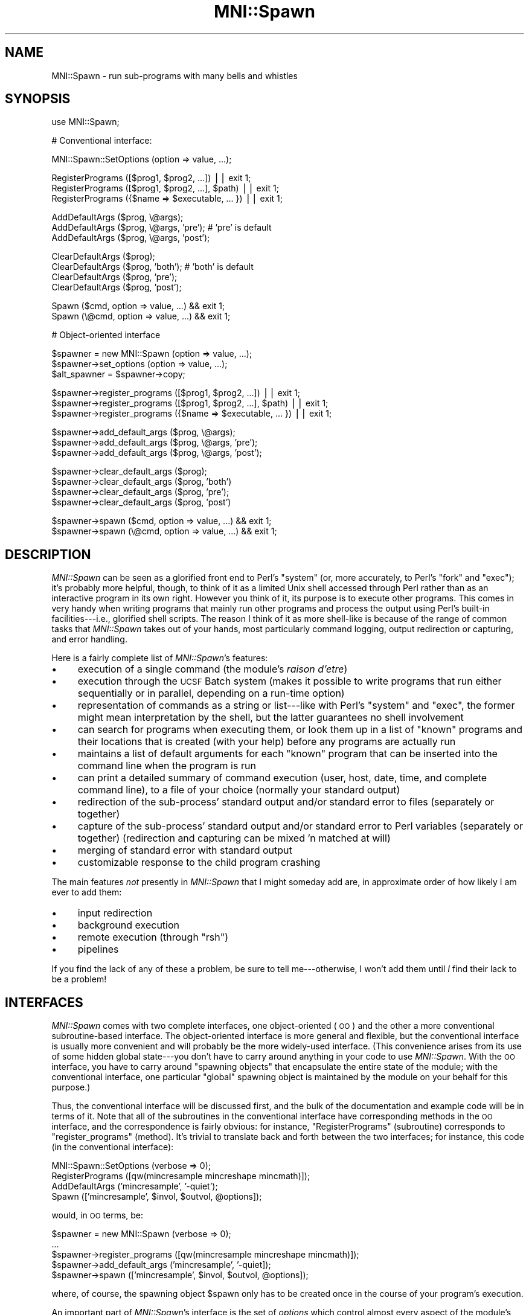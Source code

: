 .\" Automatically generated by Pod::Man v1.37, Pod::Parser v1.14
.\"
.\" Standard preamble:
.\" ========================================================================
.de Sh \" Subsection heading
.br
.if t .Sp
.ne 5
.PP
\fB\\$1\fR
.PP
..
.de Sp \" Vertical space (when we can't use .PP)
.if t .sp .5v
.if n .sp
..
.de Vb \" Begin verbatim text
.ft CW
.nf
.ne \\$1
..
.de Ve \" End verbatim text
.ft R
.fi
..
.\" Set up some character translations and predefined strings.  \*(-- will
.\" give an unbreakable dash, \*(PI will give pi, \*(L" will give a left
.\" double quote, and \*(R" will give a right double quote.  | will give a
.\" real vertical bar.  \*(C+ will give a nicer C++.  Capital omega is used to
.\" do unbreakable dashes and therefore won't be available.  \*(C` and \*(C'
.\" expand to `' in nroff, nothing in troff, for use with C<>.
.tr \(*W-|\(bv\*(Tr
.ds C+ C\v'-.1v'\h'-1p'\s-2+\h'-1p'+\s0\v'.1v'\h'-1p'
.ie n \{\
.    ds -- \(*W-
.    ds PI pi
.    if (\n(.H=4u)&(1m=24u) .ds -- \(*W\h'-12u'\(*W\h'-12u'-\" diablo 10 pitch
.    if (\n(.H=4u)&(1m=20u) .ds -- \(*W\h'-12u'\(*W\h'-8u'-\"  diablo 12 pitch
.    ds L" ""
.    ds R" ""
.    ds C` ""
.    ds C' ""
'br\}
.el\{\
.    ds -- \|\(em\|
.    ds PI \(*p
.    ds L" ``
.    ds R" ''
'br\}
.\"
.\" If the F register is turned on, we'll generate index entries on stderr for
.\" titles (.TH), headers (.SH), subsections (.Sh), items (.Ip), and index
.\" entries marked with X<> in POD.  Of course, you'll have to process the
.\" output yourself in some meaningful fashion.
.if \nF \{\
.    de IX
.    tm Index:\\$1\t\\n%\t"\\$2"
..
.    nr % 0
.    rr F
.\}
.\"
.\" For nroff, turn off justification.  Always turn off hyphenation; it makes
.\" way too many mistakes in technical documents.
.hy 0
.if n .na
.\"
.\" Accent mark definitions (@(#)ms.acc 1.5 88/02/08 SMI; from UCB 4.2).
.\" Fear.  Run.  Save yourself.  No user-serviceable parts.
.    \" fudge factors for nroff and troff
.if n \{\
.    ds #H 0
.    ds #V .8m
.    ds #F .3m
.    ds #[ \f1
.    ds #] \fP
.\}
.if t \{\
.    ds #H ((1u-(\\\\n(.fu%2u))*.13m)
.    ds #V .6m
.    ds #F 0
.    ds #[ \&
.    ds #] \&
.\}
.    \" simple accents for nroff and troff
.if n \{\
.    ds ' \&
.    ds ` \&
.    ds ^ \&
.    ds , \&
.    ds ~ ~
.    ds /
.\}
.if t \{\
.    ds ' \\k:\h'-(\\n(.wu*8/10-\*(#H)'\'\h"|\\n:u"
.    ds ` \\k:\h'-(\\n(.wu*8/10-\*(#H)'\`\h'|\\n:u'
.    ds ^ \\k:\h'-(\\n(.wu*10/11-\*(#H)'^\h'|\\n:u'
.    ds , \\k:\h'-(\\n(.wu*8/10)',\h'|\\n:u'
.    ds ~ \\k:\h'-(\\n(.wu-\*(#H-.1m)'~\h'|\\n:u'
.    ds / \\k:\h'-(\\n(.wu*8/10-\*(#H)'\z\(sl\h'|\\n:u'
.\}
.    \" troff and (daisy-wheel) nroff accents
.ds : \\k:\h'-(\\n(.wu*8/10-\*(#H+.1m+\*(#F)'\v'-\*(#V'\z.\h'.2m+\*(#F'.\h'|\\n:u'\v'\*(#V'
.ds 8 \h'\*(#H'\(*b\h'-\*(#H'
.ds o \\k:\h'-(\\n(.wu+\w'\(de'u-\*(#H)/2u'\v'-.3n'\*(#[\z\(de\v'.3n'\h'|\\n:u'\*(#]
.ds d- \h'\*(#H'\(pd\h'-\w'~'u'\v'-.25m'\f2\(hy\fP\v'.25m'\h'-\*(#H'
.ds D- D\\k:\h'-\w'D'u'\v'-.11m'\z\(hy\v'.11m'\h'|\\n:u'
.ds th \*(#[\v'.3m'\s+1I\s-1\v'-.3m'\h'-(\w'I'u*2/3)'\s-1o\s+1\*(#]
.ds Th \*(#[\s+2I\s-2\h'-\w'I'u*3/5'\v'-.3m'o\v'.3m'\*(#]
.ds ae a\h'-(\w'a'u*4/10)'e
.ds Ae A\h'-(\w'A'u*4/10)'E
.    \" corrections for vroff
.if v .ds ~ \\k:\h'-(\\n(.wu*9/10-\*(#H)'\s-2\u~\d\s+2\h'|\\n:u'
.if v .ds ^ \\k:\h'-(\\n(.wu*10/11-\*(#H)'\v'-.4m'^\v'.4m'\h'|\\n:u'
.    \" for low resolution devices (crt and lpr)
.if \n(.H>23 .if \n(.V>19 \
\{\
.    ds : e
.    ds 8 ss
.    ds o a
.    ds d- d\h'-1'\(ga
.    ds D- D\h'-1'\(hy
.    ds th \o'bp'
.    ds Th \o'LP'
.    ds ae ae
.    ds Ae AE
.\}
.rm #[ #] #H #V #F C
.\" ========================================================================
.\"
.IX Title "MNI::Spawn 3"
.TH MNI::Spawn 3 "2001-07-11" "perl v5.8.5" "User Contributed Perl Documentation"
.SH "NAME"
MNI::Spawn \- run sub\-programs with many bells and whistles
.SH "SYNOPSIS"
.IX Header "SYNOPSIS"
.Vb 1
\&   use MNI::Spawn;
.Ve
.PP
.Vb 1
\&   # Conventional interface:
.Ve
.PP
.Vb 1
\&   MNI::Spawn::SetOptions (option => value, ...);
.Ve
.PP
.Vb 3
\&   RegisterPrograms ([$prog1, $prog2, ...]) || exit 1;
\&   RegisterPrograms ([$prog1, $prog2, ...], $path) || exit 1;
\&   RegisterPrograms ({$name => $executable, ... }) || exit 1;
.Ve
.PP
.Vb 3
\&   AddDefaultArgs ($prog, \e@args);
\&   AddDefaultArgs ($prog, \e@args, 'pre');       # 'pre' is default
\&   AddDefaultArgs ($prog, \e@args, 'post');
.Ve
.PP
.Vb 4
\&   ClearDefaultArgs ($prog);   
\&   ClearDefaultArgs ($prog, 'both');            # 'both' is default
\&   ClearDefaultArgs ($prog, 'pre');
\&   ClearDefaultArgs ($prog, 'post');
.Ve
.PP
.Vb 2
\&   Spawn ($cmd, option => value, ...) && exit 1;
\&   Spawn (\e@cmd, option => value, ...) && exit 1;
.Ve
.PP
.Vb 1
\&   # Object-oriented interface
.Ve
.PP
.Vb 3
\&   $spawner = new MNI::Spawn (option => value, ...);
\&   $spawner->set_options (option => value, ...);
\&   $alt_spawner = $spawner->copy;
.Ve
.PP
.Vb 3
\&   $spawner->register_programs ([$prog1, $prog2, ...]) || exit 1;
\&   $spawner->register_programs ([$prog1, $prog2, ...], $path) || exit 1;
\&   $spawner->register_programs ({$name => $executable, ... }) || exit 1;
.Ve
.PP
.Vb 3
\&   $spawner->add_default_args ($prog, \e@args);
\&   $spawner->add_default_args ($prog, \e@args, 'pre'); 
\&   $spawner->add_default_args ($prog, \e@args, 'post');
.Ve
.PP
.Vb 4
\&   $spawner->clear_default_args ($prog); 
\&   $spawner->clear_default_args ($prog, 'both')
\&   $spawner->clear_default_args ($prog, 'pre');
\&   $spawner->clear_default_args ($prog, 'post')
.Ve
.PP
.Vb 2
\&   $spawner->spawn ($cmd, option => value, ...) && exit 1;
\&   $spawner->spawn (\e@cmd, option => value, ...) && exit 1;
.Ve
.SH "DESCRIPTION"
.IX Header "DESCRIPTION"
\&\fIMNI::Spawn\fR can be seen as a glorified front end to Perl's \f(CW\*(C`system\*(C'\fR
(or, more accurately, to Perl's \f(CW\*(C`fork\*(C'\fR and \f(CW\*(C`exec\*(C'\fR); it's probably more
helpful, though, to think of it as a limited Unix shell accessed through
Perl rather than as an interactive program in its own right.  However
you think of it, its purpose is to execute other programs.  This comes
in very handy when writing programs that mainly run other programs and
process the output using Perl's built-in facilities\-\-\-i.e., glorified
shell scripts.  The reason I think of it as more shell-like is because
of the range of common tasks that \fIMNI::Spawn\fR takes out of your hands,
most particularly command logging, output redirection or capturing, and
error handling.
.PP
Here is a fairly complete list of \fIMNI::Spawn\fR's features:
.IP "\(bu" 4
execution of a single command (the module's \fIraison d'etre\fR)
.IP "\(bu" 4
execution through the \s-1UCSF\s0 Batch system (makes it possible to write
programs that run either sequentially or in parallel, depending on a
run-time option)
.IP "\(bu" 4
representation of commands as a string or list\-\-\-like with Perl's \f(CW\*(C`system\*(C'\fR
and \f(CW\*(C`exec\*(C'\fR, the former might mean interpretation by the shell, but the
latter guarantees no shell involvement
.IP "\(bu" 4
can search for programs when executing them, or look them up in a list of
\&\*(L"known\*(R" programs and their locations that is created (with your help)
before any programs are actually run
.IP "\(bu" 4
maintains a list of default arguments for each \*(L"known\*(R" program that can be
inserted into the command line when the program is run
.IP "\(bu" 4
can print a detailed summary of command execution (user, host, date, time,
and complete command line), to a file of your choice (normally your
standard output)
.IP "\(bu" 4
redirection of the sub\-process' standard output and/or standard error to
files (separately or together)
.IP "\(bu" 4
capture of the sub\-process' standard output and/or standard error to Perl
variables (separately or together) (redirection and capturing can be mixed
\&'n matched at will)
.IP "\(bu" 4
merging of standard error with standard output
.IP "\(bu" 4
customizable response to the child program crashing
.PP
The main features \fInot\fR presently in \fIMNI::Spawn\fR that I might someday
add are, in approximate order of how likely I am ever to add them:
.IP "\(bu" 4
input redirection
.IP "\(bu" 4
background execution
.IP "\(bu" 4
remote execution (through \f(CW\*(C`rsh\*(C'\fR)
.IP "\(bu" 4
pipelines
.PP
If you find the lack of any of these a problem, be sure to tell
me\-\-\-otherwise, I won't add them until \fII\fR find their lack to be a
problem!
.SH "INTERFACES"
.IX Header "INTERFACES"
\&\fIMNI::Spawn\fR comes with two complete interfaces, one object-oriented
(\s-1OO\s0) and the other a more conventional subroutine-based interface.  The
object-oriented interface is more general and flexible, but the
conventional interface is usually more convenient and will probably be
the more widely-used interface.  (This convenience arises from its use
of some hidden global state\-\-\-you don't have to carry around anything in
your code to use \fIMNI::Spawn\fR.  With the \s-1OO\s0 interface, you have to
carry around \*(L"spawning objects\*(R" that encapsulate the entire state of the
module; with the conventional interface, one particular \*(L"global\*(R"
spawning object is maintained by the module on your behalf for this
purpose.)
.PP
Thus, the conventional interface will be discussed first, and the bulk
of the documentation and example code will be in terms of it.  Note that
all of the subroutines in the conventional interface have corresponding
methods in the \s-1OO\s0 interface, and the correspondence is fairly obvious:
for instance, \f(CW\*(C`RegisterPrograms\*(C'\fR (subroutine) corresponds to
\&\f(CW\*(C`register_programs\*(C'\fR (method).  It's trivial to translate back and forth
between the two interfaces; for instance, this code (in the conventional
interface):
.PP
.Vb 4
\&   MNI::Spawn::SetOptions (verbose => 0);
\&   RegisterPrograms ([qw(mincresample mincreshape mincmath)]);
\&   AddDefaultArgs ('mincresample', '-quiet');
\&   Spawn (['mincresample', $invol, $outvol, @options]);
.Ve
.PP
would, in \s-1OO\s0 terms, be:
.PP
.Vb 5
\&   $spawner = new MNI::Spawn (verbose => 0);
\&     ...
\&   $spawner->register_programs ([qw(mincresample mincreshape mincmath)]);
\&   $spawner->add_default_args ('mincresample', '-quiet]);
\&   $spawner->spawn (['mincresample', $invol, $outvol, @options]);
.Ve
.PP
where, of course, the spawning object \f(CW$spawn\fR only has to be created
once in the course of your program's execution.
.PP
An important part of \fIMNI::Spawn\fR's interface is the set of \fIoptions\fR
which control almost every aspect of the module's operation, and make up
the bulk of the state that is carried around in \fIMNI::Spawn\fR objects
(variously called \fIspawners\fR or, for the darkly whimsical, \fIspawning
vats\fR).  One neat thing about these options is that they can be set either
semi-permanently with the \f(CW\*(C`SetOptions\*(C'\fR subroutine (or \f(CW\*(C`set_options\*(C'\fR
method), or on a temporary, per-execution basis.  This is convenient
because some options (like \f(CW\*(C`verbose\*(C'\fR or \f(CW\*(C`execute\*(C'\fR) will most likely be
set once, near the beginning of your program, and forgotten about; others
(like \f(CW\*(C`stdout\*(C'\fR and \f(CW\*(C`stderr\*(C'\fR, which control output redirection and
capturing) will\-\-\-if they are used at all\-\-\-usually be different with every
command you execute.  The module is designed so that doing things the
\&\*(L"normal\*(R" way is easy and convenient, but deviating a little bit
(e.g. always capturing standard error to the same variable, or changing
\&\f(CW\*(C`verbose\*(C'\fR frequently), is just as easy, and just requires a little more
typing on your part.  The module options are fully documented in
\&\*(L"\s-1OPTIONS\s0\*(R" below.
.SH "OPERATION"
.IX Header "OPERATION"
Regardless of which interface you choose to use, the operation of
\&\fIMNI::Spawn\fR is the same (hardly surprising given that the conventional
interface is implemented on top of the \s-1OO\s0 interface).  Generally
speaking, every program you write using \fIMNI::Spawn\fR will call the
\&\f(CW\*(C`Spawn\*(C'\fR subroutine (or \f(CW\*(C`spawn\*(C'\fR method) several times, and most
programs will make some use of \f(CW\*(C`SetOptions\*(C'\fR, \f(CW\*(C`RegisterPrograms\*(C'\fR, and
\&\f(CW\*(C`AddDefaultArgs\*(C'\fR.
.PP
\&\f(CW\*(C`Spawn\*(C'\fR is the call that actually executes a program; the others merely
change the state of the module to customize how programs are executed.
For instance, you might use \f(CW\*(C`SetOptions\*(C'\fR to turn off \f(CW\*(C`Spawn\*(C'\fR's
verbosity so it doesn't print each command as it is executed; or you
might use \f(CW\*(C`AddDefaultArgs\*(C'\fR to ensure that \f(CW\*(C`\-quiet\*(C'\fR appears on the
command line of certain programs whenever they are run.
.PP
The operation of the module is therefore best explained in terms of what
happens when you call \f(CW\*(C`Spawn\*(C'\fR.  Here we present a broad overview of the
procedure followed by \f(CW\*(C`Spawn\*(C'\fR\-\-\-more details (in particular, which
options govern each step and exactly how everything interacts) will come
in the following sections:
.IP "* command completion" 4
.IX Item "command completion"
This consists of turning a simple program name into a full path (unless
the program name you supply already includes a directory component), and
adding any default arguments for that program.  Each of these steps is
optional.
.IP "* plan redirection" 4
.IX Item "plan redirection"
Here we determine if the child process' standard output is to be left
untouched, redirected to a file, or captured to a variable; and whether
its standard error is to be left untouched, redirected to a file,
captured to a variable, or merged with its standard output.
.ie n .IP "* hand things over to ""batch"", if appropriate" 4
.el .IP "* hand things over to \f(CWbatch\fR, if appropriate" 4
.IX Item "hand things over to batch, if appropriate"
.PD 0
.IP "* fork" 4
.IX Item "fork"
.ie n .IP "* in child process: redirect and ""exec""" 4
.el .IP "* in child process: redirect and \f(CWexec\fR" 4
.IX Item "in child process: redirect and exec"
.PD
Either or both (or neither) of \f(CW\*(C`STDOUT\*(C'\fR and \f(CW\*(C`STDERR\*(C'\fR are redirected
(possibly to a pipe that is being read by the parent, for capturing
standard output), and the command to execute is \f(CW\*(C`exec\*(C'\fR'd.
.IP "* in parent process: harvest child and wait" 4
.IX Item "in parent process: harvest child and wait"
If we are to capture the child's standard output and/or standard error,
we read them in here.  Then, we wait for the child process to terminate.
.IP "* in parent process: react to child's termination status" 4
.IX Item "in parent process: react to child's termination status"
If the child program crashed (terminated with non-zero status), we react
in some user-customizable way.
.PP
Now that you have a rough idea of where all the module's options come
into play, we'll document those options.  Later on, we'll get into the
details of command completion, the \f(CW\*(C`batch\*(C'\fR interface, output
redirection and capturing, and error handling.
.PP
Throughout the following documentation (and interspersed example code),
it will help you to know that \f(CW\*(C`Spawn\*(C'\fR has one required argument (the
command to execute), and can take any number of option/value pairs.
These temporary options will override the global default options (or, if
you're using the object-oriented interface, the options in the spawning
object at hand) for the duration of that call to \f(CW\*(C`Spawn\*(C'\fR.  
.SH "COMMANDS, PROGRAMS, AND ARGUMENTS"
.IX Header "COMMANDS, PROGRAMS, AND ARGUMENTS"
A bit of terminology before embarking on the gory details: a \fIcommand\fR
is what you pass to \f(CW\*(C`Spawn\*(C'\fR for execution.  It consists of a \fIprogram\fR
and zero or more \f(CW\*(C`arguments\*(C'\fR.  By analogy with Perl's \f(CW\*(C`system\*(C'\fR and
\&\f(CW\*(C`exec\*(C'\fR functions, commands supplied to \f(CW\*(C`Spawn\*(C'\fR can be either strings
or lists (actually list refs, since the command has to be shoehorned
into a single scalar).  Since Perl's \f(CW\*(C`exec\*(C'\fR is ultimately used to
execute the command, the same provisos apply: if you use the list form,
you are guaranteed that no shell will meddle with your arguments, but
passing the command as a string means a shell might be involved.  This
is usually undesirable, both for efficiency reasons and because of the
danger of slipping into a morass of quoting if you have anything even
remotely exotic in your command.
.PP
For example,
.PP
.Vb 1
\&   Spawn ('ls *.t');
.Ve
.PP
will result in Perl passing your command string directly to \f(CW\*(C`/bin/sh\*(C'\fR,
which will then split and expand it (including expansion of the \f(CW\*(C`*.t\*(C'\fR
pattern), whereas
.PP
.Vb 1
\&   Spawn (['ls', '*.t']);
.Ve
.PP
will result in \f(CW\*(C`ls\*(C'\fR being \f(CW\*(C`exec\*(C'\fR'd directly by Perl with exactly one
argument, \f(CW\*(C`*.t\*(C'\fR (probably \fInot\fR what you want).  You might also be
tempted to take advantage of shell interpretation if you want to run
your output through a pipeline before getting your hands on it:
.PP
.Vb 1
\&   Spawn ('ls *.t | grep -v "^a"');
.Ve
.PP
(Note that quotes are already rearing their ugly head here, something that
should set alarm bells ringing in your head.  If it doesn't, you probably
haven't done enough shell programming\-\-\-lucky you!)
.PP
Or, you might want to run two commands in sequence, say to change
directories or impose some system limit temporarily:
.PP
.Vb 1
\&   Spawn ('cd /tmp ; ls *.blah');
.Ve
.PP
.Vb 1
\&   Spawn ('ulimit -f 4096 ; cat /dev/zero > zeros');
.Ve
.PP
The common thread here is that these all look like holdovers from a
shell script\-\-\-there is usually a more powerful, efficient, and
almost-as-succinct way to accomplish these things directly in Perl.  You
can do better pattern-based file searches using \f(CW\*(C`opendir\*(C'\fR, \f(CW\*(C`readdir\*(C'\fR,
and \f(CW\*(C`grep\*(C'\fR; most simple Unix pipeline tasks (especially those involving
use/abuse of \f(CW\*(C`grep\*(C'\fR, \f(CW\*(C`sed\*(C'\fR, \f(CW\*(C`awk\*(C'\fR, \f(CW\*(C`sort\*(C'\fR, \f(CW\*(C`cut\*(C'\fR, etc.) can be done
directly in Perl; you can change directories with \f(CW\*(C`chdir\*(C'\fR; and you can
even tweak system limits using the \fIBSD::Resource\fR module (available on
\&\s-1CPAN\s0).
.PP
In any case, the command-as-list paradigm is definitely safer and
preferable, but \f(CW\*(C`Spawn\*(C'\fR fully supports either method.
.PP
\&\f(CW\*(C`Spawn\*(C'\fR splits your command up into program and argument-list
components when it's doing command completion, which involves expanding
the program to a full path if appropriate, and possibly adding default
arguments (which depend on the program name) to the command.  See
\&\*(L"\s-1COMMAND\s0 \s-1COMPLETION\s0\*(R", below.
.SH "OPTIONS"
.IX Header "OPTIONS"
The actions of \fIMNI::Spawn\fR are mostly controlled through a set of
module options, which (if you're using the conventional interface) you
can think of as being sort of like global variables.  However, the
module carefully controls your access to the options\-\-\-they're
write\-only, and your program will crash if you try to set an option
that's not really an option (because this is usually a typo in your
code).
.PP
In the conventional interface, there is one set of options that applies
to every call to \f(CW\*(C`Spawn\*(C'\fR.  These options can be changed
semi-permanently by calling \f(CW\*(C`SetOptions\*(C'\fR, or overridden on a temporary,
per\-\f(CW\*(C`Spawn\*(C'\fR basis by adding optional arguments to the \f(CW\*(C`Spawn\*(C'\fR call.
(\*(L"Semi\-permanent\*(R" just means that any options set with \f(CW\*(C`SetOptions\*(C'\fR
will stay the same until the next \f(CW\*(C`SetOptions\*(C'\fR call that updates that
option, or until temporarily overridden for one \f(CW\*(C`Spawn\*(C'\fR call.)
.PP
In the object-oriented interface, every spawning object carries around
its own set of options.  Thus, it's easy to have one \*(L"spawner\*(R" that runs
commands verbosely, and another that runs them quietly.  The
object-oriented interface has a method \f(CW\*(C`set_options\*(C'\fR (analogous to the
\&\f(CW\*(C`SetOptions\*(C'\fR subroutine), and for convenience you can also set options
when constructing a spawner with \f(CW\*(C`new\*(C'\fR.
.PP
For example, you might set the \f(CW\*(C`verbose\*(C'\fR option to \f(CW0\fR in the \*(L"global
default spawner\*(R" (the mechanism underlying the subroutine interface)
like this:
.PP
.Vb 1
\&   MNI::Spawn::SetOptions (verbose => 0);
.Ve
.PP
(Note that \f(CW\*(C`SetOptions\*(C'\fR is never exported from the module because of
its potentially ambiguous name.)  In the \s-1OO\s0 interface, you could create
a spawner and set its \f(CW\*(C`verbose\*(C'\fR option like this:
.PP
.Vb 2
\&   $spawner = new MNI::Spawn;
\&   $spawner->set_options (verbose => 0);
.Ve
.PP
or you could do them both at once:
.PP
.Vb 1
\&   $spawner = new MNI::Spawn (verbose => 0);
.Ve
.PP
Also, \f(CW\*(C`SetOptions\*(C'\fR (and \f(CW\*(C`set_options\*(C'\fR and \f(CW\*(C`new\*(C'\fR\-\-\-they are all
effectively the same here) can take any number of option/value pairs.
The important thing is that they be called with an even number of
arguments; using the \f(CW\*(C`=>\*(C'\fR operator helps you ensure that this is
the case:
.PP
.Vb 4
\&   MNI::Spawn::SetOptions (verbose => 0,
\&                           execute => 1,
\&                           strict  => 2,
\&                           search_path => $ENV{'PATH'});
.Ve
.PP
Finally, if it isn't obvious by now, each option name is a string of
lowercase letters and underscores; the value for each option is some
scalar value, which could of course be a reference to a list or hash or
any data structure.  The options and the nature of their values are as
follows:
.ie n .IP """verbose"" (default: undefined)" 4
.el .IP "\f(CWverbose\fR (default: undefined)" 4
.IX Item "verbose (default: undefined)"
Boolean; if true \f(CW\*(C`Spawn\*(C'\fR will print a line summarizing each command and
its execution environment just before executing it.  This includes the
name of your program (taken from \f(CW$main::ProgramName\fR, usually supplied
by the \fIMNI::Startup\fR module); the user running the program, the host
on which it is run, and the directory from which it is run (supplied by
\&\f(CW\*(C`MNI::MiscUtilities::userstamp\*(C'\fR); the date and time of execution (from
\&\f(CW\*(C`MNI::MiscUtilities::timestamp\*(C'\fR); and the full path of the program
being run with all arguments.  The purpose of this summary line is to
answer \*(L"who, what, where, when, and how\*(R" for the execution of a given
command.  (Answering \*(L"why\*(R" is your job.)
.Sp
For example, if \f(CW\*(C`verbose\*(C'\fR is true, then the call
.Sp
.Vb 1
\&   Spawn ("ls");
.Ve
.Sp
from a program called \f(CW\*(C`spawn.t\*(C'\fR might result in the following line
being printed just before the command is executed:
.Sp
.Vb 2
\&   [spawn.t] [greg@beelzebub:/home/greg/src/libperl/mnilib/t] \e
\&     [1997-07-21 23:51:41] /bin/ls
.Ve
.Sp
(Yes, this is a rather ridiculous amount of information to provide.
Trust me, though\-\-\-at some point, when trying to trace the complicated
history of some data in the absence of other information, you'll be glad
to have it.)
.Sp
A useful peculiarity of \f(CW\*(C`verbose\*(C'\fR (and its close companion \f(CW\*(C`execute\*(C'\fR)
is that if it is undefined, it will take its value from the \f(CW$Verbose\fR
global in the calling package.  This ties in neatly with the global
variable \f(CW$Verbose\fR exported (presumably into package \f(CW\*(C`main\*(C'\fR) by
\&\fIMNI::Startup\fR; the fact that copying \f(CW$main::Verbose\fR to
\&\fIMNI::Spawn\fR's \f(CW\*(C`verbose\*(C'\fR option happens quite late (on every call to
\&\f(CW\*(C`Spawn\*(C'\fR, as long as \f(CW\*(C`verbose\*(C'\fR remains undefined in the spawning
object) means that you can change \f(CW$Verbose\fR anywhere in your main
program\-\-\-say, by tying it to a command-line option\-\-\-and have it
continue to affect \f(CW\*(C`Spawn\*(C'\fR's behaviour.  \f(CW\*(C`verbose\*(C'\fR is undefined by
default, so this feature will be used in almost every program you write
with \fIMNI::Spawn\fR.  Note that since the \fIMNI::Startup\fR module sets its
\&\f(CW$Verbose\fR to true, the \f(CW\*(C`verbose\*(C'\fR option (assuming you use
\&\fIMNI::Startup\fR and \fIMNI::Spawn\fR in concert) effectively defaults to
true.  However, you should keep in mind that this happens through a
little sleight-of-hand rather than in the obvious way.
.Sp
Also, the above explanation assumes that \f(CW\*(C`Spawn\*(C'\fR is being called from
the same package where you \f(CW\*(C`use MNI::Startup\*(C'\fR\-\-\-usually, \f(CW\*(C`main\*(C'\fR.  If
you call \f(CW\*(C`spawn\*(C'\fR from other packages, you should either set the
\&\f(CW\*(C`verbose\*(C'\fR and \f(CW\*(C`execute\*(C'\fR options explicitly, or arrange to \*(L"borrow\*(R" the
\&\f(CW$Verbose\fR and \f(CW$Execute\fR globals from \fIMNI::Startup\fR.  You can
actually make aliases to these variables in your module with the
following incantation:
.Sp
.Vb 2
\&   *Verbose = \e$MNI::Startup::Verbose;
\&   *Execute = \e$MNI::Startup::Execute;
.Ve
.Sp
(see pp. 51\-52 of \fIProgramming Perl, 2nd ed.\fR for more information).
Then, when \f(CW\*(C`Spawn\*(C'\fR goes poking into your module for the value of its
\&\f(CW$Verbose\fR global, it will actually fetch the \f(CW$Verbose\fR global from
\&\fIMNI::Startup\fR\-\-\-which, due to \fIMNI::Startup\fR presumably exporting
\&\f(CW$Verbose\fR to \f(CW\*(C`main\*(C'\fR, will also be the value of \f(CW$Verbose\fR in your
main program.
.ie n .IP """execute"" (default: undefined)" 4
.el .IP "\f(CWexecute\fR (default: undefined)" 4
.IX Item "execute (default: undefined)"
Boolean; if false \f(CW\*(C`Spawn\*(C'\fR will do everything up to (and including) the
\&\*(L"plan redirection\*(R" step.  It won't do any of the
fork/redirect/exec/gather/wait/react stuff, though.
.Sp
\&\f(CW\*(C`execute\*(C'\fR shares \f(CW\*(C`verbose\*(C'\fR's peculiar trait of taking its value from
\&\f(CW$Execute\fR in the calling package when it is undefined, which is also
the default value for \f(CW\*(C`execute\*(C'\fR.  And since \fIMNI::Startup\fR also sets
\&\f(CW$main::Execute\fR to true, \f(CW\*(C`execute\*(C'\fR also will usually (effectively)
default to true, but again through sleight\-of\-hand.
.ie n .IP """strict"" (default: 1)" 4
.el .IP "\f(CWstrict\fR (default: 1)" 4
.IX Item "strict (default: 1)"
Three-way flag; if it is \f(CW1\fR then \f(CW\*(C`Spawn\*(C'\fR will print a warning when
you try to run a program you haven't previously told it about (with
\&\f(CW\*(C`RegisterPrograms\*(C'\fR\-\-\-more about this below); if it is \f(CW2\fR, then
\&\f(CW\*(C`Spawn\*(C'\fR will \f(CW\*(C`die\*(C'\fR in such a situation.  If it is \f(CW0\fR (or indeed any
false value), \f(CW\*(C`Spawn\*(C'\fR will happily try to execute any program you wish.
(Note: this will only happen if you have given \f(CW\*(C`Spawn\*(C'\fR permission to go
poking around your command to fetch the program name, which is
controlled by the \f(CW\*(C`complete\*(C'\fR option.  In short, if \f(CW\*(C`complete\*(C'\fR is
false, then \f(CW\*(C`strict\*(C'\fR is ignored: no attempt is made to ensure that you
have \*(L"registered\*(R" the program ahead of time, and no \*(L"strictness\*(R"
warnings will be printed.)
.Sp
The \f(CW\*(C`strict\*(C'\fR flag also has another interpretation: when \f(CW\*(C`AddDefaultArgs\*(C'\fR
is called for an unknown program, a warning will be printed if \f(CW\*(C`strict\*(C'\fR is
any true value.
.ie n .IP """complete"" (default: true)" 4
.el .IP "\f(CWcomplete\fR (default: true)" 4
.IX Item "complete (default: true)"
Boolean; if true, \f(CW\*(C`Spawn\*(C'\fR will attempt to \*(L"complete\*(R" each command by
converting a bare program name to a full path and by adding default
arguments to the command.  (Each of these steps may be independently
controlled with the \f(CW\*(C`search\*(C'\fR and \f(CW\*(C`add_defaults\*(C'\fR options.)
.ie n .IP """search"" (default: true)" 4
.el .IP "\f(CWsearch\fR (default: true)" 4
.IX Item "search (default: true)"
Boolean; if true, then \f(CW\*(C`Spawn\*(C'\fR might search a list of directories (see
the \f(CW\*(C`search_path\*(C'\fR option below) to determine the location of the
program it's about to execute.  This won't happen if \f(CW\*(C`Spawn\*(C'\fR already
has an idea of the program's location, either through a previous call to
\&\f(CW\*(C`RegisterPrograms\*(C'\fR (which is how you tell \f(CW\*(C`Spawn\*(C'\fR in advance what
programs you expect to be running) or if you supply a program name with
directory components (either absolute or relative).  Note that since
searching is a sub-task of completion, \f(CW\*(C`complete\*(C'\fR must be true for
\&\f(CW\*(C`search\*(C'\fR to have any effect.  Also, don't assume that just because
\&\f(CW\*(C`Spawn\*(C'\fR doesn't search a list of directories for your program, nobody
will\-\-\-Perl's \f(CW\*(C`exec\*(C'\fR calls either the shell or \f(CWexecvp(3)\fR, which
means the \s-1PATH\s0 environment variable will ultimately be searched.
.ie n .IP """add_defaults"" (default: true)" 4
.el .IP "\f(CWadd_defaults\fR (default: true)" 4
.IX Item "add_defaults (default: true)"
Boolean; if true, then \f(CW\*(C`Spawn\*(C'\fR will actually add the default arguments
supplied with \f(CW\*(C`AddDefaultArgs\*(C'\fR to commands as appropriate.  Like
\&\f(CW\*(C`search\*(C'\fR, \f(CW\*(C`complete\*(C'\fR must be true for \f(CW\*(C`add_defaults\*(C'\fR to have any effect.
.ie n .IP """search_path"" (default: undefined)" 4
.el .IP "\f(CWsearch_path\fR (default: undefined)" 4
.IX Item "search_path (default: undefined)"
String or list ref; supplies the list of directories to search when
searching for programs.  This is passed directly to
\&\f(CW\*(C`MNI::FileUtilities::find_programs\*(C'\fR, so the same rules apply as to the
\&\f(CW$path\fR parameter to that subroutine: \f(CW\*(C`search_path\*(C'\fR may be a string
containing a colon-separated list of directories or a reference to a
list of directories; or it can be undefined, in which case
\&\f(CW$ENV{'PATH'}\fR is used.
.Sp
\&\f(CW\*(C`search_path\*(C'\fR applies both to the implicit search done by \f(CW\*(C`Spawn\*(C'\fR when
it doesn't have any other information on the whereabouts of a program
(and \f(CW\*(C`complete\*(C'\fR and \f(CW\*(C`search\*(C'\fR are both true), and to the search
explicitly requested by calling \f(CW\*(C`RegisterPrograms\*(C'\fR.
.ie n .IP """err_action""\fR (default: \f(CW'fatal')" 4
.el .IP "\f(CWerr_action\fR (default: \f(CW'fatal'\fR)" 4
.IX Item "err_action (default: 'fatal')"
String; tells \f(CW\*(C`Spawn\*(C'\fR how to react when a child program crashes (has
non-zero termination status).  The most useful values are \f(CW'fatal'\fR,
\&\f(CW'notify'\fR, \f(CW'warn'\fR, and \f(CW'ignore'\fR; see \*(L"\s-1ERROR\s0 \s-1HANDLING\s0\*(R" below
for full details.
.ie n .IP """batch"" (default: false)" 4
.el .IP "\f(CWbatch\fR (default: false)" 4
.IX Item "batch (default: false)"
Boolean; if true, commands will be added to the currently-open batch job
(see MNI::Batch) rather than directly executed.
.ie n .IP """clobber"" (default: false)" 4
.el .IP "\f(CWclobber\fR (default: false)" 4
.IX Item "clobber (default: false)"
Boolean; if true, \f(CW\*(C`Spawn\*(C'\fR will overwrite files that are the
destination of output redirection.  \s-1NOTE:\s0 this option is ignored when
running through batch; the output redirection files will be appended
to if no Batch job is currently opened, or clobbered (overwriten) if
you already have opened a job (by means of \fIBatch::StartJob()\fR ).
.ie n .IP """loghandle""\fR (default: \f(CW""\e*STDOUT"")" 4
.el .IP "\f(CWloghandle\fR (default: \f(CW\e*STDOUT\fR)" 4
.IX Item "loghandle (default: *STDOUT)"
Glob ref or \f(CW\*(C`IO::Handle\*(C'\fR object or \f(CW\*(C`Filehandle\*(C'\fR object; if supplied,
specifies the filehandle to which \f(CW\*(C`Spawn\*(C'\fR will print the log lines
described under \f(CW\*(C`verbose\*(C'\fR.
.ie n .IP """notify""\fR (default: \f(CW$ENV{'USER'})" 4
.el .IP "\f(CWnotify\fR (default: \f(CW$ENV{'USER'}\fR)" 4
.IX Item "notify (default: $ENV{'USER'})"
User to whom \f(CW\*(C`Spawn\*(C'\fR should send mail, if a command fails and
\&\f(CW\*(C`err_action\*(C'\fR is \f(CW'notify'\fR.  If false (eg. the empty string), then
mail is \fInot\fR sent (in spite of the value of \f(CW\*(C`err_action\*(C'\fR).
.ie n .IP """stdout"" (default: undefined)" 4
.el .IP "\f(CWstdout\fR (default: undefined)" 4
.IX Item "stdout (default: undefined)"
Controls redirection/capture of the child program's standard output
stream.  If \f(CW\*(C`stdout\*(C'\fR is a string (i.e. not a reference), then it is
treated as a filename and the child's stdout is redirected to the named
file.  If \f(CW\*(C`stdout\*(C'\fR is a scalar or array reference, the child's stdout
will be captured (read through a pipe) to the referenced variable.  See
\&\*(L"\s-1REDIRECTION\s0 \s-1AND\s0 \s-1CAPTURING\s0\*(R", below, for full details.
.ie n .IP """stderr"" (default: undefined)" 4
.el .IP "\f(CWstderr\fR (default: undefined)" 4
.IX Item "stderr (default: undefined)"
Controls redirection/capture of the child program's standard error
stream.  Everything about \f(CW\*(C`stdout\*(C'\fR holds for \f(CW\*(C`stderr\*(C'\fR\-\-\-it can be a
scalar or array ref to capture, or a string to redirect.  In addition,
in certain circumstances the child's stderr will be merged with its
stdout.  Again, see \*(L"\s-1REDIRECTION\s0 \s-1AND\s0 \s-1CAPTURING\s0\*(R" for full details.
.SH "COMMAND COMPLETION"
.IX Header "COMMAND COMPLETION"
Before doing anything else with your command, \f(CW\*(C`Spawn\*(C'\fR attempts to fill
in a few details about it.  This consists of converting a bare program
name to a full path and adding default arguments.  Command completion
can be completely disabled by setting the \f(CW\*(C`complete\*(C'\fR option to false.
.PP
In order to do either of these, \f(CW\*(C`Spawn\*(C'\fR must first split your command
up into \*(L"program\*(R" and \*(L"argument list\*(R".  If the command is represented as
a list, this is trivial: the first element of the list is the program,
and the other elements are the arguments.  If the command is represented
as a string, \f(CW\*(C`Spawn\*(C'\fR treats a leading sequence of non-whitespace
characters as the program, and the rest of the string as the argument
list.  This means that commands that are perfectly reasonable to a
shell, such as \f(CW' ls *.foo'\fR or \f(CW'ls>log'\fR are not properly
handled by \f(CW\*(C`Spawn\*(C'\fR (yet another reason to avoid the command-as-string
method).
.Sh "Expanding program name"
.IX Subsection "Expanding program name"
If the program name is \*(L"bare\*(R" (contains no slashes), then \f(CW\*(C`Spawn\*(C'\fR will
attempt to resolve it to a full path.  This is first done by looking up the
bare program name in an internal list of \*(L"known\*(R" programs (which you create
using \f(CW\*(C`RegisterPrograms\*(C'\fR).  (Keeping a list of known programs means
\&\f(CW\*(C`Spawn\*(C'\fR can help save you from silly typos as well as cache program
locations to avoid redundant multiple searches.)
.PP
If the program is not found in the list of known programs, \f(CW\*(C`Spawn\*(C'\fR
tries a little harder.  First, it might print a warning or even crash
(depending on the value of the \f(CW\*(C`strict\*(C'\fR option) because you're trying
to run a program that you didn't tell the module about ahead of time.
Then, as long as the \f(CW\*(C`search\*(C'\fR option is true, \f(CW\*(C`Spawn\*(C'\fR will search the
list of directories specified by the \f(CW\*(C`search_path\*(C'\fR option to find your
program.  If it still can't find it, then an error is
triggered\-\-\-\f(CW\*(C`Spawn\*(C'\fR actually acts as though the program had run but
failed with an exit status of 255 (this is the same thing Perl does when
you try to \f(CW\*(C`system\*(C'\fR a non-existent program), so its action depends on
the \f(CW\*(C`err_action\*(C'\fR option.
.PP
The result of a successful search is \fInot\fR saved anywhere\-\-\-so
repeatedly running the same program may result in repeated searches for
that program (another good reason to set up that \*(L"known program\*(R" list
with \f(CW\*(C`RegisterPrograms\*(C'\fR).
.PP
If the \f(CW\*(C`search\*(C'\fR option is false, don't assume that \f(CW\*(C`Spawn\*(C'\fR will just
run a program in the current directory (if it exists).  \f(CW\*(C`Spawn\*(C'\fR calls
Perl's \f(CW\*(C`exec\*(C'\fR function, which in turn either runs \f(CW\*(C`/bin/sh\*(C'\fR or calls
the C library function \f(CW\*(C`execvp()\*(C'\fR\-\-\-both of which will search for your
program if the supplied program name contains no slashes.  The
advantages of letting \f(CW\*(C`Spawn\*(C'\fR do the search are that the program's full
path appears in the command log, and that you can search a custom path
(different from the \s-1PATH\s0 environment variable).  If you explicitly want
to run a program in the current directory, just preface the program name
with \f(CW'./'\fR\-\-\-that way, no searching will be done.
.PP
Note that one consequence of the search algorithm used by \f(CW\*(C`Spawn\*(C'\fR (and
\&\f(CWexecvp(3)\fR, for that matter) is that \f(CW\*(C`Spawn\*(C'\fR, unlike (say) the C
preprocessor or Perl's \f(CW\*(C`require\*(C'\fR function, will never search for
programs specified as relative paths.  Thus, if you try to 
\&\f(CW\*(C`Spawn ('../ls');\*(C'\fR, then the file \fIls\fR must exist (and be executable)
in the parent of the current directory when you call \f(CW\*(C`Spawn\*(C'\fR.
.Sh "Adding default arguments"
.IX Subsection "Adding default arguments"
In addition to maintaining a list of known programs, \fIMNI::Spawn\fR can
also keep track of a list of default arguments to add to the command
line for certain programs.  In fact, it maintains two such lists: one
for arguments to be inserted at the beginning of the command (\*(L"pre\*(R"
arguments), and another for arguments to be tacked on at the end (\*(L"post\*(R"
arguments).  Since this feature is most often used for specifying
program options, and since most Unix programs like their options to come
first on the command line, \fIMNI::Spawn\fR assumes that you mean \*(L"pre\*(R"
arguments if you don't explicitly say otherwise.
.PP
You can set the list of default arguments for a particular command with
\&\f(CW\*(C`AddDefaultArgs\*(C'\fR; for example,
.PP
.Vb 1
\&   AddDefaultArgs ('ls', '-1');
.Ve
.PP
will cause \f(CW\*(C`Spawn\*(C'\fR always to insert \f(CW'\-1'\fR at the beginning of the
argument list for any \f(CW\*(C`ls\*(C'\fR command.  \f(CW\*(C`AddDefaultArgs\*(C'\fR takes an
optional third string parameter which can be \f(CW'pre'\fR or \f(CW'post'\fR to
specify where in the command line this argument is to be added; it
defaults to \f(CW'pre'\fR.  Adding default arguments can be disabled by
setting the \f(CW\*(C`add_defaults\*(C'\fR option to false.
.PP
You can clear the default argument lists for a program with
\&\f(CW\*(C`ClearDefaultArgs\*(C'\fR.  \f(CW\*(C`AddDefaultArgs\*(C'\fR and \f(CW\*(C`ClearDefaultArgs\*(C'\fR are both
covered fully below, in \*(L"\s-1CONVENTIONAL\s0 \s-1INTERFACE\s0\*(R".
.SH "INTERFACE TO BATCH"
.IX Header "INTERFACE TO BATCH"
Not implemented yet.
.SH "REDIRECTION AND CAPTURING"
.IX Header "REDIRECTION AND CAPTURING"
The key to \fIMNI::Spawn\fR's claim to being more of a mini-shell than a
maxi\-\f(CW\*(C`system\*(C'\fR call is its ability to redirect and/or capture the child
program's standard output and standard error.  This feature is
controlled through the \f(CW\*(C`stdout\*(C'\fR and \f(CW\*(C`stderr\*(C'\fR options.
.PP
As mentioned above, \f(CW\*(C`stdout\*(C'\fR can be a simple string (to redirect), or a
reference to a scalar or array variable (to capture).  Likewise,
\&\f(CW\*(C`stderr\*(C'\fR can be a string, a scalar or array reference, or one of two
special constants that override \f(CW\*(C`Spawn\*(C'\fR's default behaviour.
.PP
The child's stdout and stderr are handled (almost) independently, so you
can redirect and/or capture neither, either, or both of them as you
wish.  (See \*(L"Special handling of stderr\*(R" below for the only exception
to this.)
.Sh "Redirection to a file (or filehandle)"
.IX Subsection "Redirection to a file (or filehandle)"
If either \f(CW\*(C`stdout\*(C'\fR or \f(CW\*(C`stderr\*(C'\fR is a simple string, that string will be
treated as a filename and the corresponding stream in the child process
will be redirected to that file.  Normally, you can leave it at that and
let \f(CW\*(C`Spawn\*(C'\fR decide\-\-\-using its \f(CW\*(C`clobber\*(C'\fR option\-\-\-whether the file in
question should be clobbered or appended to.  That is, you supply a bare
filename, and \f(CW\*(C`Spawn\*(C'\fR will prepend either \f(CW'>'\fR (to clobber) or
\&\f(CW'>>'\fR (to append), and use the resulting string as the second
parameter to \f(CW\*(C`open\*(C'\fR.
.PP
However, if your string already starts with \f(CW'>'\fR, then \f(CW\*(C`Spawn\*(C'\fR
leaves it alone, allowing you to choose whether to clobber or append
regardless of \f(CW\*(C`Spawn\*(C'\fR's \f(CW\*(C`clobber\*(C'\fR option.  To clarify:
.PP
.Vb 5
\&   Spawn ($cmd, stdout => "log");                 # maybe clobber, maybe append
\&   Spawn ($cmd, stdout => "log", clobber => 1);   # always clobber
\&   Spawn ($cmd, stdout => "log", clobber => 0);   # always append
\&   Spawn ($cmd, stdout => ">log");                # always clobber
\&   Spawn ($cmd, stdout => ">>log");               # always append
.Ve
.PP
Assiduous readers of the Perl documentation will note that \f(CW\*(C`open\*(C'\fR lets
you \*(L"open\*(R" more than just a filename: you can also redirect your child
program's standard error or standard output to an already-open
filehandle.  If you're doing it yourself, this is as simple as:
.PP
.Vb 2
\&   open (LOG, ">log") || die "couldn't create log: $!\en";
\&   open (STDOUT, ">&LOG") || die "couldn't redirect stdout: $!\en";
.Ve
.PP
When you're trying to persuade \f(CW\*(C`Spawn\*(C'\fR to do this for you, it's a tad
more involved.  First, since \f(CW\*(C`Spawn\*(C'\fR lives in a different package from
your filehandle, you have to specify the filehandle's package.  Also,
while\-\-\-according to the above rules\-\-\-you could get away with supplying
\&\f(CW'&LOG'\fR as the \*(L"filename\*(R" and letting \f(CW\*(C`Spawn\*(C'\fR prepend \f(CW'>'\fR or
\&\f(CW'>>'\fR as appropriate, this is not recommended.  According to
the Perl documentation, the modes used for the two open statements
(one to open the actual file, one to duplicate the filehandle) should be
the same.  Since \f(CW\*(C`Spawn\*(C'\fR doesn't know how you originally opened your
file, you should supply the open mode (\f(CW'>'\fR or \f(CW'>>'\fR).
Finally, to make things a little more predictable, it's a good idea to
put your filehandle into autoflush mode.
.PP
For example:
.PP
.Vb 5
\&   use FileHandle;
\&     ...
\&   open (LOG, ">log") || die "couldn't create log: $!\en";
\&   LOG->autoflush;
\&   Spawn ($cmd, stdout => ">&main::LOG");
.Ve
.Sh "Capture to a variable"
.IX Subsection "Capture to a variable"
If \f(CW\*(C`stdout\*(C'\fR or \f(CW\*(C`stderr\*(C'\fR is a reference to a scalar or array variable,
the corresponding stream will be \*(L"captured\*(R" by \f(CW\*(C`Spawn\*(C'\fR and put into the
referenced variable.  Capturing to a scalar will result in all of the
child's output lines being concatenated with newlines preserved;
capturing to an array means that one output line will go to each element
of the array with newlines removed.
.Sh "Special handling of stderr"
.IX Subsection "Special handling of stderr"
If you don't otherwise specify what to do with the child's standard
error (i.e., the \f(CW\*(C`stderr\*(C'\fR option is undefined), \fIand\fR you are
redirecting stdout, then \f(CW\*(C`Spawn\*(C'\fR will automatically merge the child's
stderr into its stdout.  (That is, it will redirect stderr to
\&\f(CW'&STDOUT'\fR.)  This is usually desirable; if you're going to the
trouble to keep a program's output, you probably want to keep its error
messages in the same place.  You can easily override this by redirecting
or capturing stderr separately; for example,
.PP
.Vb 1
\&   Spawn (['ls', @files], stdout => 'ls.log');
.Ve
.PP
would put the child's stdout and stderr both in \fIls.log\fR, whereas
.PP
.Vb 1
\&   Spawn (['ls', @files], stdout => 'ls.log', stderr => 'ls.err');
.Ve
.PP
would redirect them separately, and
.PP
.Vb 1
\&   Spawn (['ls', @files], stdout => 'ls.log', stderr => \e$errors);
.Ve
.PP
would redirect stdout and capture stderr to the \f(CW$errors\fR variable.
.PP
If you want to leave the child's stderr explicitly untouched,
\&\fIMNI::Spawn\fR provides a special constant \f(CW\*(C`UNTOUCHED\*(C'\fR:
.PP
.Vb 1
\&   Spawn (['ls', @files], stdout => 'ls.log', stderr => UNTOUCHED);
.Ve
.PP
will redirect the child's stdout, but leave its stderr alone\-\-\-so it
will wind up on the stderr of your program.
.PP
Finally, if you want to force \f(CW\*(C`Spawn\*(C'\fR to merge stderr with stdout, a
second special constant, \f(CW\*(C`MERGE\*(C'\fR, is provided:
.PP
.Vb 1
\&   Spawn (['ls', @files], stdout => \e@output, stderr => MERGE);
.Ve
.PP
will cause the child's stdout and stderr both to be captured to the
\&\f(CW@output\fR array.  Due to the mercurial nature of output buffering, it
is unwise to make any assumptions about the order of error and output
messages in this array.  In fact, this sort of trickery is generally
unwise in any case, because of the danger that the end user will never
see some error messages at all\-\-\-almost always a situation to be
avoided.  It's usually best just to leave the child's stderr alone (or
let \f(CW\*(C`Spawn\*(C'\fR merge it into a stdout log file), to maximize the end
user's chance of seeing his error messages.
.SH "INTERFACE TO MNI::STARTUP"
.IX Header "INTERFACE TO MNI::STARTUP"
Apart from the trickery involved in setting default values for the
\&\f(CW\*(C`verbose\*(C'\fR and \f(CW\*(C`execute\*(C'\fR options, \fIMNI::Spawn\fR has another possible
interaction with the \fIMNI::Startup\fR module.  To make things
interesting, however, this is an interaction with \fIMNI::Startup\fR\-\-\-in
particular, the \f(CW\*(C`self_announce\*(C'\fR subroutine\-\-\-in child programs spawned
by \f(CW\*(C`Spawn\*(C'\fR.
.PP
In particular, \f(CW\*(C`Spawn\*(C'\fR decides whether the child ought to announce its
arguments (and other details of its execution environment) to the world.
Normally, when a program's output is being logged to a file, it should
make such an announcement.  However, if \f(CW\*(C`Spawn\*(C'\fR's \f(CW\*(C`verbose\*(C'\fR option is
true, it will have already done so.  If the child program's output is
not being redirected\-\-\-i.e. it will wind up in the same place as its
parent's output, including \f(CW\*(C`Spawn\*(C'\fR's verbosities\-\-\-then having the
child print its command line would be redundant and contribute needless
clutter to the parent's log file.  Thus, in that case, \f(CW\*(C`Spawn\*(C'\fR sets the
environment variable \f(CW\*(C`suppress_announce\*(C'\fR to true.  (It also sets the
environment variable if the child's output is being captured; in that
case, you probably don't want to have to filter out the excess lines in
the capture variable.)
.PP
It is then the responsibility of \f(CW\*(C`MNI::Startup::self_announce\*(C'\fR in the
child program to check the value of \f(CW\*(C`suppress_announce\*(C'\fR and act
appropriately.  See MNI::Startup for details of that side of the
conspiracy.
.SH "ERROR HANDLING"
.IX Header "ERROR HANDLING"
Paying attention to the failure of a child program is an important
aspect of writing robust programs.  In the shell (or Perl, just using
\&\f(CW\*(C`system\*(C'\fR), this is a pain\-\-\-you have to check \f(CW$?\fR (or \f(CW\*(C`system\*(C'\fR's
return value) after every single invocation of an external program, e.g.
.PP
.Vb 2
\&   system ("ls", @files)          && die "ls failed\en";
\&   system ("cp", @files, $newdir) && die "cp failed\en";
.Ve
.PP
(Note that since \f(CW\*(C`system\*(C'\fR just returns the child's termination status,
non-zero indicates failure.)
.PP
The most obvious solution to this is to write a toy subroutine that does
the check for you:
.PP
.Vb 3
\&   sub execute
\&   {
\&      my @cmd = @_;
.Ve
.PP
.Vb 2
\&      system (@cmd) && die "$cmd[0] failed\en";
\&   }
.Ve
.PP
\&\fIMNI::Spawn\fR in fact grew out of just such a subroutine, with a few
features added here and there.  The main advantage \fIMNI::Spawn\fR offers
over this simple subroutine (for error handling, at least) is the
customizable response to a child program's failure or abnormal
termination.
.PP
First, a child is deemed to have crashed any time its termination status is
non\-zero.  The \fItermination status\fR is the 16\-bit word provided by the
\&\f(CW\*(C`wait()\*(C'\fR and \f(CW\*(C`waitpid()\*(C'\fR system calls, and made available in Perl through
the \f(CW$?\fR special variable.  It encapsulates both the exit status\-\-\-which
is passed by a program to \f(CW\*(C`exit()\*(C'\fR in the case of normal termination\-\-\-and
the signal number responsible for a program's abnormal termination (if
any).  Currently, \fIMNI::Spawn\fR treats any non-zero termination status the
same: the child program is deemed to have \*(L"crashed\*(R".
.PP
When such a crash is detected, \f(CW\*(C`Spawn\*(C'\fR takes its directions from the
\&\f(CW\*(C`err_action\*(C'\fR option.  Currently the following values are supported:
.ie n .IP "'fatal' (default)" 4
.el .IP "\f(CW'fatal'\fR (default)" 4
.IX Item "'fatal' (default)"
\&\f(CW\*(C`Spawn\*(C'\fR will \f(CW\*(C`die\*(C'\fR (with a useful error message giving the name of
your program, the sub-program that crashed, and its termination status)
whenever a child program crashes.
.ie n .IP "'notify'" 4
.el .IP "\f(CW'notify'\fR" 4
.IX Item "'notify'"
\&\f(CW\*(C`Spawn\*(C'\fR will mail a detailed description of the child program's crash, and
then \f(CW\*(C`die\*(C'\fR just like \f(CW'fatal'\fR.  The recipient of the mail is specified
by the \f(CW\*(C`notify\*(C'\fR option, which defaults to \f(CW$ENV{'USER'}\fR; if \f(CW\*(C`notify\*(C'\fR is
false (e.g. empty or undefined), or if \f(CW\*(C`execute\*(C'\fR is false, then the mail
is not sent.
.ie n .IP "'warn'" 4
.el .IP "\f(CW'warn'\fR" 4
.IX Item "'warn'"
\&\f(CW\*(C`Spawn\*(C'\fR will print a warning message and return the child's termination
status to its caller.
.ie n .IP "'ignore'" 4
.el .IP "\f(CW'ignore'\fR" 4
.IX Item "'ignore'"
\&\f(CW\*(C`Spawn\*(C'\fR will simply return the child's termination status to its caller
without printing any warning message.
.ie n .IP "''\fR (\fIempty string or undefined)" 4
.el .IP "\f(CW''\fR (\fIempty string\fR or undefined)" 4
.IX Item "'' (empty string or undefined)"
The same as \f(CW'warn'\fR for backwards compatibility.  (This was the default
in previous incarnations of \fIMNI::Spawn\fR.)
.IP "\fIany other non-empty string\fR" 4
.IX Item "any other non-empty string"
The string is \f(CW\*(C`eval\*(C'\fR'd as Perl code in the package of \f(CW\*(C`Spawn\*(C'\fR's
caller.  If you have a regular and consistent need for this hack, err
feature, please let me know\-\-\-it's probably something that should be
added to the list of \*(L"magic keywords\*(R".  You should avoid using code that
consists solely of a string of lowercase letters and underscores, as I
reserve that for future \*(L"magic keywords\*(R" (like \f(CW'fatal'\fR).
.PP
Note that \f(CW\*(C`Spawn\*(C'\fR returns the termination status (assuming it returns at
all), so if it doesn't crash your program you can still detect failed
executions.
.SH "CONVENTIONAL INTERFACE"
.IX Header "CONVENTIONAL INTERFACE"
The subroutines provided by the conventional interface are:
.IP "SetOptions (\s-1OPTION\s0, \s-1VALUE\s0, ...)" 4
.IX Item "SetOptions (OPTION, VALUE, ...)"
Sets one or more module options.  Croaks if any \s-1OPTION\s0 argument is not one
of the known options, or if you don't supply an even number of arguments.
See \*(L"\s-1OPTIONS\s0\*(R" for brief descriptions of all the options; complete
details are scattered throughout the relevant sections of this man page.
.IP "RegisterPrograms (\s-1PROGRAMS\s0 [, \s-1PATH\s0])" 4
.IX Item "RegisterPrograms (PROGRAMS [, PATH])"
Tells \fIMNI::Spawn\fR about the programs you intend to run during the
lifetime of your program.  \s-1PROGRAMS\s0 must be a reference to either a list
or a hash; \s-1PATH\s0, if it is given, must be either a reference to a list of
directories or a string containing colon-separated directories.  If \s-1PATH\s0
is not given, the \f(CW\*(C`search_path\*(C'\fR option is used (which in turn
effectively defaults to \f(CW$ENV{'PATH'}\fR).
.Sp
If \s-1PROGRAMS\s0 is a list reference, the list in question should be of bare
program names (no directory components).  Each program listed in
\&\s-1PROGRAMS\s0 is searched for in the directories listed in \s-1PATH\s0 (or
\&\f(CW\*(C`search_path\*(C'\fR, or \f(CW$ENV{'PATH'}\fR); if any are not found, an
appropriate error message (e.g. 'Couldn't find program \*(L"foo\*(R"') is
printed for each missing program and \f(CW\*(C`RegisterPrograms\*(C'\fR returns false.
In the event of such a failure, any successful search results are \fInot\fR
kept\-\-\-this should almost always be treated as a fatal error, so
\&\fIMNI::Spawn\fR doesn't expect that you'll continue marching blithely on.
Only if all programs listed in \s-1PROGRAMS\s0 are found does
\&\f(CW\*(C`RegisterPrograms\*(C'\fR store the full paths for later use by \f(CW\*(C`Spawn\*(C'\fR (in
the \*(L"command completion\*(R" phase); it then returns true.  Thus, this is
usually called like
.Sp
.Vb 1
\&   RegisterPrograms ([qw(ls rm cat cp)]) || exit 1;
.Ve
.Sp
where we don't print an error message because \f(CW\*(C`RegisterPrograms\*(C'\fR takes care
of it for us.
.Sp
If \s-1PROGRAMS\s0 is a hash reference, the keys of the hash must be program
names, and the values must be full paths to the executable file that you
want to run when \f(CW\*(C`Spawn\*(C'\fR is passed the corresponding program name.  For
instance, you might wish to force \f(CW\*(C`Spawn\*(C'\fR to run \f(CW\*(C`gtar\*(C'\fR in place of
\&\f(CW\*(C`tar\*(C'\fR.  This could be accomplished as follows:
.Sp
.Vb 2
\&   $gtar = MNI::FileUtilities::find_program ('gtar');
\&   RegisterPrograms ({ tar => $gtar }) || exit 1;
.Ve
.Sp
Later on, you might have the following:
.Sp
.Vb 1
\&   Spawn (['tar', $taropts, $tarfile, $dir]);
.Ve
.Sp
in which case \f(CW\*(C`Spawn\*(C'\fR would actually run \f(CW\*(C`gtar\*(C'\fR (or, more accurately,
the \f(CW\*(C`gtar\*(C'\fR found by \f(CW\*(C`MNI::FileUtilities::find_program\*(C'\fR).
.Sp
\&\f(CW\*(C`RegisterPrograms\*(C'\fR can be called any number of times in your program\-\-\-it
always adds to the existing list of \*(L"known programs\*(R", and silently
overrides any programs you previously registered.
.Sp
See also \f(CW\*(C`find_programs\*(C'\fR, \f(CW\*(C`find_program\*(C'\fR, and \f(CW\*(C`search_directories\*(C'\fR in
MNI::FileUtilities.
.IP "AddDefaultArgs (\s-1PROGRAMS\s0, \s-1ARGS\s0 [, \s-1WHERE\s0])" 4
.IX Item "AddDefaultArgs (PROGRAMS, ARGS [, WHERE])"
Adds to one of the default argument lists for one or more programs.
\&\s-1PROGRAMS\s0 can be either a string (the name of a single program) or an
array reference (list of several programs); in the latter case, the same
arguments will be added to the default argument list for each listed
program.  \s-1ARGS\s0 may be a single argument (a string), or a reference to a
list of arguments.  \s-1WHERE\s0, if given, must be either \f(CW'pre'\fR or
\&\f(CW'post'\fR\-\-\-it tells which of the two default argument lists we should
add \s-1ARGS\s0 to, i.e. where in the argument list these arguments should be
added when it comes to \*(L"command completion\*(R" time in \f(CW\*(C`Spawn\*(C'\fR.  It
defaults to \f(CW'pre'\fR.
.Sp
This is most useful if you have a flag in your program that you wish to
propagate (via command line options) to other programs.  For instance,
you might wish to have a \f(CW$Verbose\fR flag determine the presence of
\&\f(CW\*(C`\-quiet\*(C'\fR on the command lines of various sub\-programs:
.Sp
.Vb 2
\&   AddDefaultArgs ([qw(mincresample mincreshape mincmath)], '-quiet')
\&      unless $Verbose;
.Ve
.IP "ClearDefaultArgs (\s-1PROGRAMS\s0 [, \s-1WHERE\s0])" 4
.IX Item "ClearDefaultArgs (PROGRAMS [, WHERE])"
Clears one or both of the default argument lists for one or more
programs.  Like with \f(CW\*(C`AddDefaultArgs\*(C'\fR, \s-1PROGRAMS\s0 may be a single program
(a string) or a reference to a list of programs.  \s-1WHERE\s0, if given, may
be \f(CW'pre'\fR, \f(CW'post'\fR, or \f(CW'both'\fR\-\-\-it tells whether to delete the
list of \*(L"pre\*(R" arguments, \*(L"post\*(R" arguments, or both lists.  It defaults
to \f(CW\*(C`both\*(C'\fR.
.IP "Spawn (\s-1COMMAND\s0 [, \s-1OPTION\s0, \s-1VALUE\s0, ...])" 4
.IX Item "Spawn (COMMAND [, OPTION, VALUE, ...])"
Executes a single command.  (Or, more accurately, \f(CW\*(C`fork\*(C'\fRs and \f(CW\*(C`exec\*(C'\fRs the
command in the child process with appropriate output/error redirection.)
Option/value pairs may be supplied as for \f(CW\*(C`SetOptions\*(C'\fR; they only take
effect for the duration of this \f(CW\*(C`Spawn\*(C'\fR call, though.  \s-1COMMAND\s0 may be a
string or a list ref; if it is a string, the same caveats as for Perl's
\&\f(CW\*(C`system\*(C'\fR and \f(CW\*(C`exec\*(C'\fR functions apply\-\-\-namely, that the presence of shell
metacharacters in your command string means it will be processed by
\&\f(CW\*(C`/bin/sh\*(C'\fR; otherwise, it will be handled directly by Perl.  For this
reason, it is best to stick to the \*(L"command as list\*(R" paradigm; most uses
for shell metacharacters can be better done within Perl, either using
standard Perl features or \fIMNI::Spawn\fR's redirection/capture feature.  For
example, you can replace any shell globbing pattern with \f(CW\*(C`opendir\*(C'\fR,
\&\f(CW\*(C`readdir\*(C'\fR, and \f(CW\*(C`grep\*(C'\fR (and use Perl's more powerful regular expression
engine); most pipelines involving standard Unix utilities like \f(CW\*(C`grep\*(C'\fR,
\&\f(CW\*(C`sed\*(C'\fR, \f(CW\*(C`awk\*(C'\fR, \f(CW\*(C`cut\*(C'\fR, etc. are easily and more efficiently implemented
directly in Perl; and, of course, \f(CW\*(C`Spawn\*(C'\fR can do output redirection or
capturing for you.
.Sp
Returns the program's termination status (this is the 16\-bit word supplied
by \f(CWwaitpid(2)\fR that includes both the program's exit status and the
signal that killed it, if any).  If we couldn't even run the program,
returns a made-up non-zero termination status (\f(CW\*(C`255 >> 8\*(C'\fR, for
what it's worth).  Thus, any non-zero return value implies failure.  Thus,
an alternative to setting the \f(CW\*(C`err_action\*(C'\fR option to \f(CW'fatal'\fR is:
.Sp
.Vb 2
\&   MNI::Spawn::SetOptions (err_action => 'ignore');   # or 'warn'
\&   Spawn ($cmd) && die "$cmd failed\en";
.Ve
.Sp
Complete details of \f(CW\*(C`Spawn\*(C'\fR's operation are given in 
\&\*(L"\s-1COMMAND\s0 \s-1COMPLETION\s0\*(R", \*(L"\s-1INTERFACE\s0 \s-1TO\s0 \s-1BATCH\s0\*(R",
\&\*(L"\s-1REDIRECTION\s0 \s-1AND\s0 \s-1CAPTURING\s0\*(R", and \*(L"\s-1ERROR\s0 \s-1HANDLING\s0\*(R" above.
.SH "OBJECT-ORIENTED INTERFACE"
.IX Header "OBJECT-ORIENTED INTERFACE"
The methods provided by the object-oriented interface are:
.IP "new ([\s-1OPTION\s0, \s-1VALUE\s0, ...])" 4
.IX Item "new ([OPTION, VALUE, ...])"
Creates a new \fIMNI::Spawn\fR object (a spawner).  You may supply
option/value pairs just like with \f(CW\*(C`SetOptions\*(C'\fR and \f(CW\*(C`set_options\*(C'\fR here.
.IP "copy" 4
.IX Item "copy"
Creates a copy of an existing \fIMNI::Spawn\fR object, with internal data
structures duplicated so that the copy may be changed independently of
its parent.
.IP "set_options (\s-1OPTION\s0, \s-1VALUE\s0, ...)" 4
.IX Item "set_options (OPTION, VALUE, ...)"
Same as \f(CW\*(C`SetOptions\*(C'\fR subroutine, except called as a method:
.Sp
.Vb 1
\&   $spawner->set_options (option, value, ...);
.Ve
.IP "register_programs (\s-1PROGRAMS\s0 [, \s-1PATH\s0])" 4
.IX Item "register_programs (PROGRAMS [, PATH])"
Same as \f(CW\*(C`RegisterPrograms\*(C'\fR, except called as a method.
.IP "add_default_args (\s-1PROGRAMS\s0, \s-1ARGS\s0 [, \s-1WHERE\s0])" 4
.IX Item "add_default_args (PROGRAMS, ARGS [, WHERE])"
Same as \f(CW\*(C`AddDefaultArgs\*(C'\fR, except called as a method.
.IP "clear_default_args (\s-1PROGRAMS\s0 [, \s-1WHERE\s0])" 4
.IX Item "clear_default_args (PROGRAMS [, WHERE])"
Same as \f(CW\*(C`ClearDefaultArgs\*(C'\fR, except called as a method.
.IP "spawn (\s-1COMMAND\s0 [, \s-1OPTION\s0, \s-1VALUE\s0, ...])" 4
.IX Item "spawn (COMMAND [, OPTION, VALUE, ...])"
Same as \f(CW\*(C`Spawn\*(C'\fR, except called as a method.
.SH "AUTHOR"
.IX Header "AUTHOR"
Greg Ward, <greg@bic.mni.mcgill.ca>.
.SH "COPYRIGHT"
.IX Header "COPYRIGHT"
Copyright (c) 1997 by Gregory P. Ward, McConnell Brain Imaging Centre,
Montreal Neurological Institute, McGill University.
.PP
This file is part of the \s-1MNI\s0 Perl Library.  It is free software, and may be
distributed under the same terms as Perl itself.
